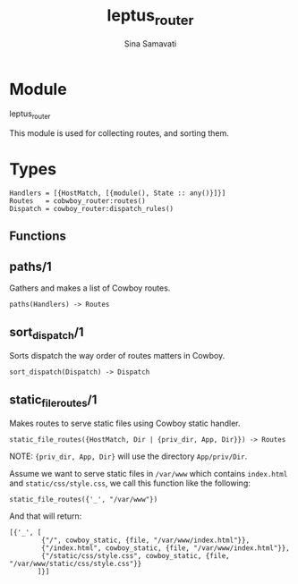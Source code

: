 #+AUTHOR:   Sina Samavati
#+EMAIL:    sina.samv@gmail.com
#+TITLE:    leptus_router

* Module
  :PROPERTIES:
  :CUSTOM_ID: module
  :END:

  leptus_router

  This module is used for collecting routes, and sorting them.

* Types
  :PROPERTIES:
  :CUSTOM_ID: types
  :END:

  #+BEGIN_SRC
  Handlers = [{HostMatch, [{module(), State :: any()}]}]
  Routes   = cobwboy_router:routes()
  Dispatch = cowboy_router:dispatch_rules()
  #+END_SRC

** Functions
  :PROPERTIES:
  :CUSTOM_ID: functions
  :END:

** paths/1
   :PROPERTIES:
   :CUSTOM_ID: paths-1
   :END:

   Gathers and makes a list of Cowboy routes.

   #+BEGIN_SRC
   paths(Handlers) -> Routes
   #+END_SRC

** sort_dispatch/1
   :PROPERTIES:
   :CUSTOM_ID: sort_dispatch-1
   :END:

   Sorts dispatch the way order of routes matters in Cowboy.

   #+BEGIN_SRC
   sort_dispatch(Dispatch) -> Dispatch
   #+END_SRC

** static_file_routes/1
   :PROPERTIES:
   :CUSTOM_ID: static_file_routes-1
   :END:

   Makes routes to serve static files using Cowboy static handler.

   #+BEGIN_SRC
   static_file_routes({HostMatch, Dir | {priv_dir, App, Dir}}) -> Routes
   #+END_SRC

   NOTE: ~{priv_dir, App, Dir}~ will use the directory ~App/priv/Dir~.

   Assume we want to serve static files in ~/var/www~ which contains
   ~index.html~ and ~static/css/style.css~, we call this function like the
   following:

   #+BEGIN_SRC
   static_file_routes({'_', "/var/www"})
   #+END_SRC

   And that will return:

   #+BEGIN_SRC
   [{'_', [
           {"/", cowboy_static, {file, "/var/www/index.html"}},
           {"/index.html", cowboy_static, {file, "/var/www/index.html"}},
           {"/static/css/style.css", cowboy_static, {file, "/var/www/static/css/style.css"}}
          ]}]
   #+END_SRC
